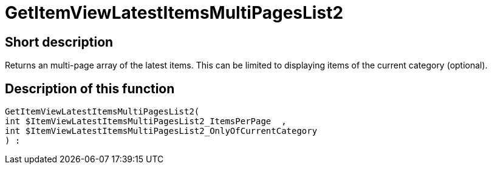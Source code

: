 = GetItemViewLatestItemsMultiPagesList2
:keywords: GetItemViewLatestItemsMultiPagesList2
:page-index: false

//  auto generated content Thu, 06 Jul 2017 00:25:33 +0200
== Short description

Returns an multi-page array of the latest items. This can be limited to displaying items of the current category (optional).

== Description of this function

[source,plenty]
----

GetItemViewLatestItemsMultiPagesList2(
int $ItemViewLatestItemsMultiPagesList2_ItemsPerPage  ,
int $ItemViewLatestItemsMultiPagesList2_OnlyOfCurrentCategory
) :

----

